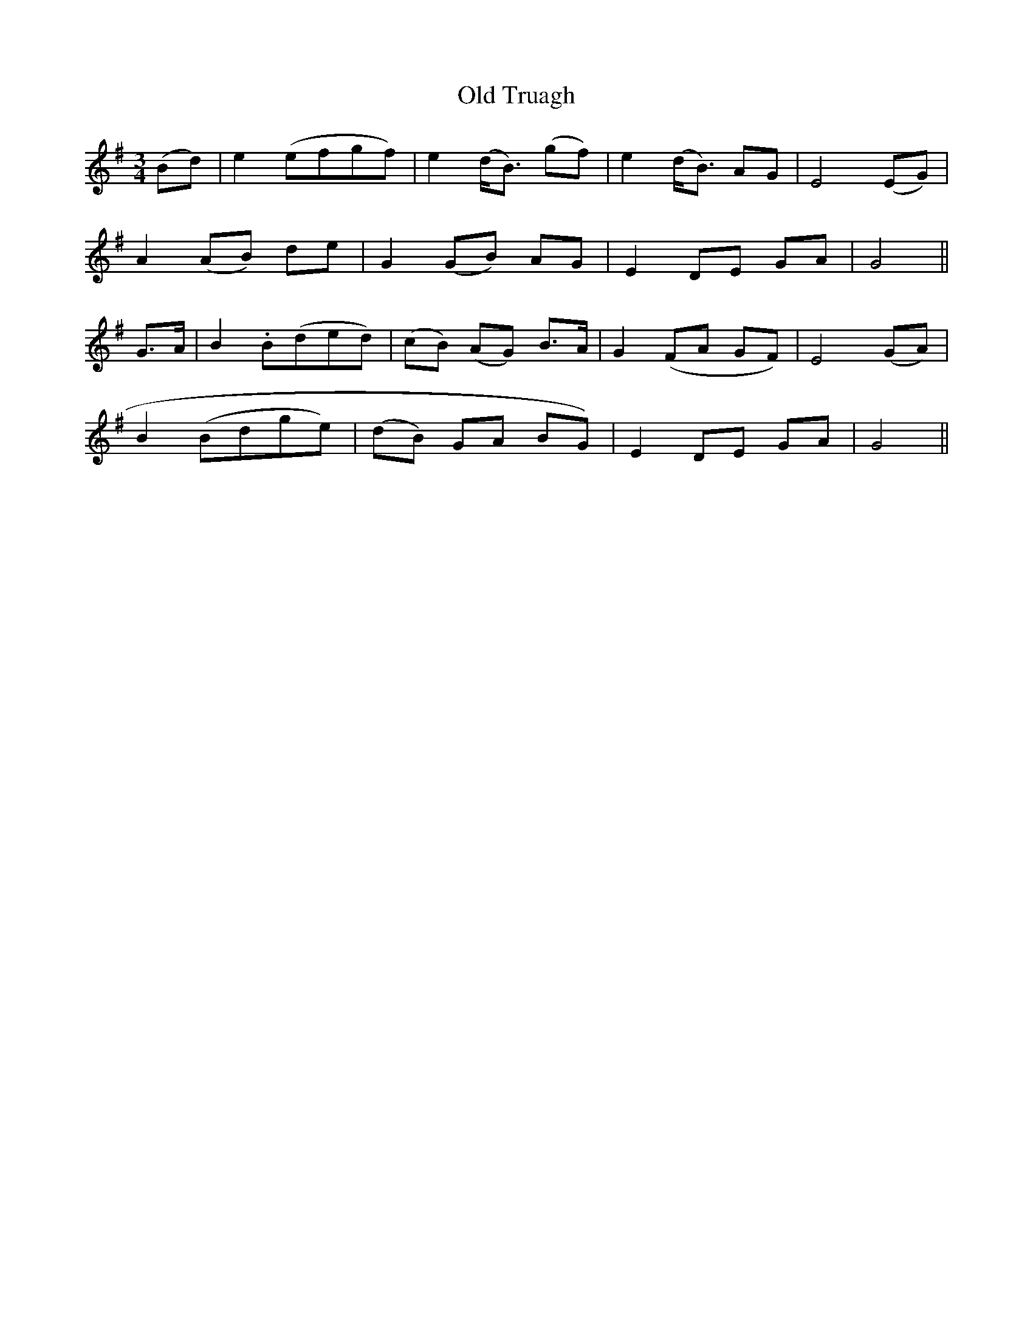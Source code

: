 X:123
T:Old Truagh
N:"Slow" "collected by J. O'Neill"
B:O'Neill's 123
M:3/4
L:1/8
K:G
(Bd)|e2 (efgf)|e2 (d<B) (gf)|e2 (d<B) AG|E4 (EG)|
A2 (AB) de|G2 (GB) AG|E2 DE GA|G4||
G>A|B2 .B(ded)|(cB) (AG) B>A|G2 (FA GF)|E4 (GA)|
B2 (Bdge)|(dB) GA BG)|E2 DE GA|G4||
